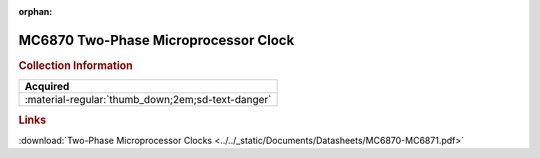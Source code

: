:orphan:

.. _MC6870:

MC6870 Two-Phase Microprocessor Clock 
=====================================

.. image:: ../../images/DataSheets/MC6870-MC6871.png
   :width: 400
   :align: center

.. rubric:: Collection Information

.. csv-table:: 
   :header: "Acquired"
   :widths: auto

   :material-regular:`thumb_down;2em;sd-text-danger`

.. rubric:: Links

:download:`Two-Phase Microprocessor Clocks <../../_static/Documents/Datasheets/MC6870-MC6871.pdf>`